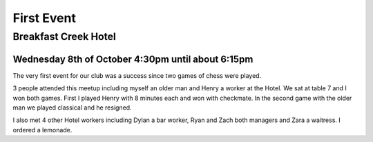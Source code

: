 First Event
===========

Breakfast Creek Hotel
---------------------

Wednesday 8th of October 4:30pm until about 6:15pm
^^^^^^^^^^^^^^^^^^^^^^^^^^^^^^^^^^^^^^^^^^^^^^^^^^

The very first event for our club was a success since
two games of chess were played.

3 people attended this meetup including myself an older
man and Henry a worker at the Hotel. We sat at table 7
and I won both games. First I played Henry with 8 minutes
each and won with checkmate. In the second game with the
older man we played classical and he resigned.

I also met 4 other Hotel workers including Dylan a bar worker,
Ryan and Zach both managers and Zara a waitress.
I ordered a lemonade.
